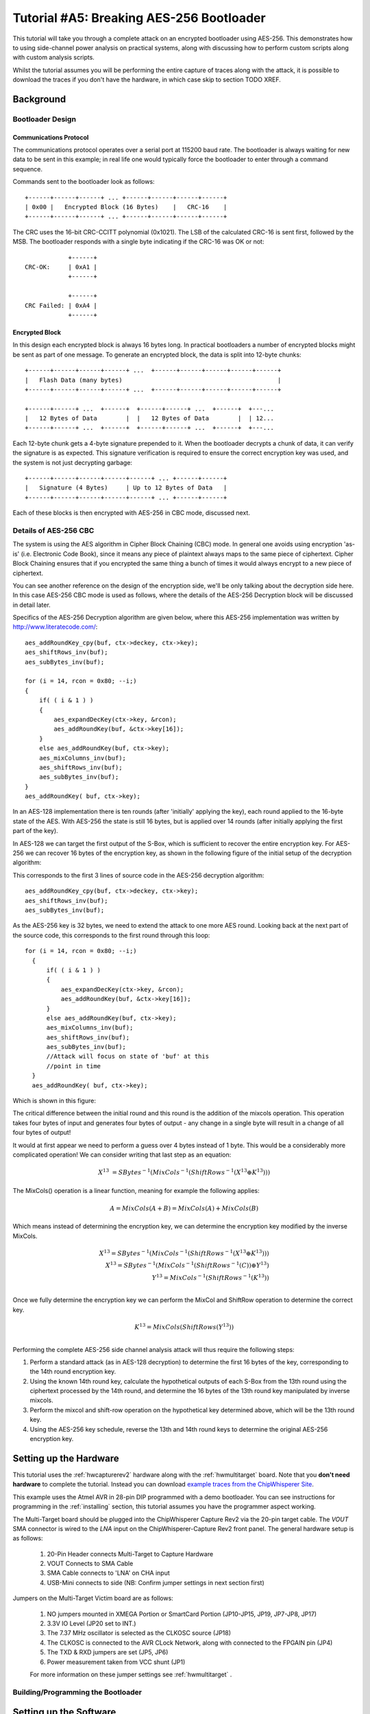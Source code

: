 .. _tutorialaes256boot:

Tutorial #A5: Breaking AES-256 Bootloader
=========================================


This tutorial will take you through a complete attack on an encrypted bootloader using AES-256.
This demonstrates how to using side-channel power analysis on practical systems, along with
discussing how to perform custom scripts along with custom analysis scripts.

Whilst the tutorial assumes you will be performing the entire capture of traces along with the
attack, it is possible to download the traces if you don't have the hardware, in which case skip
to section TODO XREF.

Background
----------


Bootloader Design
^^^^^^^^^^^^^^^^^

Communications Protocol
:::::::::::::::::::::::

The communications protocol operates over a serial port at 115200 baud rate. The bootloader is
always waiting for new data to be sent in this example; in real life one would typically
force the bootloader to enter through a command sequence.

Commands sent to the bootloader look as follows::

 +------+------+------+ ... +------+------+------+------+
 | 0x00 |   Encrypted Block (16 Bytes)    |   CRC-16    |
 +------+------+------+ ... +------+------+------+------+

The CRC uses the 16-bit CRC-CCITT polynomial (0x1021). The LSB of the calculated CRC-16
is sent first, followed by the MSB. The bootloader responds with a single byte indicating
if the CRC-16 was OK or not::

             +------+
 CRC-OK:     | 0xA1 |
             +------+

             +------+
 CRC Failed: | 0xA4 |
             +------+


Encrypted Block
:::::::::::::::

In this design each encrypted block is always 16 bytes long. In practical bootloaders
a number of encrypted blocks might be sent as part of one message. To generate an
encrypted block, the data is split into 12-byte chunks::

  +------+------+------+------+ ...  +------+------+------+------+------+
  |   Flash Data (many bytes)                                           |
  +------+------+------+------+ ...  +------+------+------+------+------+

  +------+------+ ...  +------+  +------+------+ ...  +------+  +---...
  |   12 Bytes of Data        |  |   12 Bytes of Data        |  | 12...
  +------+------+ ...  +------+  +------+------+ ...  +------+  +---...

Each 12-byte chunk gets a 4-byte signature prepended to it. When the bootloader decrypts
a chunk of data, it can verify the signature is as expected. This signature verification
is required to ensure the correct encryption key was used, and the system is not just
decrypting garbage::

  +------+------+------+------+------+ ... +------+------+
  |   Signature (4 Bytes)     | Up to 12 Bytes of Data   |
  +------+------+------+------+------+ ... +------+------+

Each of these blocks is then encrypted with AES-256 in CBC mode, discussed next.

Details of AES-256 CBC
^^^^^^^^^^^^^^^^^^^^^^

The system is using the AES algorithm in Cipher Block Chaining (CBC) mode. In general one avoids using
encryption 'as-is' (i.e. Electronic Code Book), since it means any piece of plaintext always maps to the
same piece of ciphertext. Cipher Block Chaining ensures that if you encrypted the same thing a bunch of
times it would always encrypt to a new piece of ciphertext.

You can see another reference on the design of the encryption side, we'll be only talking about the
decryption side here. In this case AES-256 CBC mode is used as follows, where the details of the AES-256
Decryption block will be discussed in detail later.

.. image:: /images/theory/aes256_cbc.png

Specifics of the AES-256 Decryption algorithm are given below, where this AES-256 implementation was
written by `http://www.literatecode.com/ <Ilya O. Levin>`__::

    aes_addRoundKey_cpy(buf, ctx->deckey, ctx->key);
    aes_shiftRows_inv(buf);
    aes_subBytes_inv(buf);

    for (i = 14, rcon = 0x80; --i;)
    {
        if( ( i & 1 ) )
        {
            aes_expandDecKey(ctx->key, &rcon);
            aes_addRoundKey(buf, &ctx->key[16]);
        }
        else aes_addRoundKey(buf, ctx->key);
        aes_mixColumns_inv(buf);
        aes_shiftRows_inv(buf);
        aes_subBytes_inv(buf);
    }
    aes_addRoundKey( buf, ctx->key);

In an AES-128 implementation there is ten rounds (after 'initially' applying the key), each round applied to the
16-byte state of the AES. With AES-256 the state is still 16 bytes, but is applied over 14 rounds (after
initially applying the first part of the key).

In AES-128 we can target the first output of the S-Box, which is sufficient to recover the entire encryption key. For
AES-256 we can recover 16 bytes of the encryption key, as shown in the following figure of the initial setup of the
decryption algorithm:

.. image:: /images/theory/aes128_decrypted.png

This corresponds to the first 3 lines of source code in the AES-256 decryption algorithm::

    aes_addRoundKey_cpy(buf, ctx->deckey, ctx->key);
    aes_shiftRows_inv(buf);
    aes_subBytes_inv(buf);

As the AES-256 key is 32 bytes, we need to extend the attack to one more AES round. Looking
back at the next part of the source code, this corresponds to the first round through this loop::

  for (i = 14, rcon = 0x80; --i;)
    {
        if( ( i & 1 ) )
        {
            aes_expandDecKey(ctx->key, &rcon);
            aes_addRoundKey(buf, &ctx->key[16]);
        }
        else aes_addRoundKey(buf, ctx->key);
        aes_mixColumns_inv(buf);
        aes_shiftRows_inv(buf);
        aes_subBytes_inv(buf);
        //Attack will focus on state of 'buf' at this
        //point in time
    }
    aes_addRoundKey( buf, ctx->key);

Which is shown in this figure:

.. image:: /images/theory/aes128_round2.png

The critical difference between the initial round and this round is the addition of the mixcols
operation. This operation takes four bytes of input and generates four bytes of output - any change
in a single byte will result in a change of all four bytes of output!

It would at first appear we need to perform a guess over 4 bytes instead of 1 byte. This would be
a considerably more complicated operation! We can consider writing that last step as an equation:

 .. math::

    X^{13} &= SBytes^{-1}\left(MixCols^{-1}\left(ShiftRows^{-1}(X^{13} \oplus K^{13})\right)\right)

The MixCols() operation is a linear function, meaning for example the following applies:

 .. math::

    A = MixCols(A + B) = MixCols(A) + MixCols(B)

Which means instead of determining the encryption key, we can determine the encryption key modified
by the inverse MixCols.

 .. math::

    X^{13} = SBytes^{-1}\left(MixCols^{-1}\left(ShiftRows^{-1}(X^{13} \oplus K^{13})\right)\right) \\
    X^{13} = SBytes^{-1}\left(MixCols^{-1}\left(ShiftRows^{-1}(C)\right) \oplus Y^{13}\right) \\
    Y^{13} = MixCols^{-1}\left(ShiftRows^{-1}(K^{13})\right) \\

Once we fully determine the encryption key we can perform the MixCol and ShiftRow operation to
determine the correct key.

 .. math::

    K^{13} = MixCols\left(ShiftRows(Y^{13})\right) \\

Performing the complete AES-256 side channel analysis attack will thus require the following steps:

1. Perform a standard attack (as in AES-128 decryption) to determine the first 16 bytes of the key,
   corresponding to the 14th round encryption key.

2. Using the known 14th round key, calculate the hypothetical outputs of each S-Box from the 13th round
   using the ciphertext processed by the 14th round, and determine the 16 bytes of the 13th round key
   manipulated by inverse mixcols.

3. Perform the mixcol and shift-row operation on the hypothetical key determined above, which will be
   the 13th round key.

4. Using the AES-256 key schedule, reverse the 13th and 14th round keys to determine the original AES-256
   encryption key.


Setting up the Hardware
-----------------------

This tutorial uses the :ref:`hwcapturerev2` hardware along with the :ref:`hwmultitarget`
board. Note that you **don't need hardware** to complete the tutorial. Instead you can
download `example traces from the ChipWhisperer Site <https://www.assembla.com/spaces/chipwhisperer/wiki/Example_Captures>`__.

This example uses the Atmel AVR in 28-pin DIP programmed with a demo bootloader. You can see instructions for programming in the
:ref:`installing` section, this tutorial assumes you have the programmer aspect working.

The Multi-Target board should be plugged into the ChipWhisperer Capture Rev2 via the 20-pin target cable. The *VOUT* SMA connector is
wired to the *LNA* input on the ChipWhisperer-Capture Rev2 front panel. The general hardware setup is as follows:

   .. image:: /images/tutorials/basic/aes/hw-1.jpg

   1. 20-Pin Header connects Multi-Target to Capture Hardware
   2. VOUT Connects to SMA Cable
   3. SMA Cable connects to 'LNA' on CHA input
   4. USB-Mini connects to side (NB: Confirm jumper settings in next section first)

Jumpers on the Multi-Target Victim board are as follows:

   .. image:: /images/tutorials/basic/aes/hw-2.jpg

   1. NO jumpers mounted in XMEGA Portion or SmartCard Portion (JP10-JP15, JP19, JP7-JP8, JP17)
   2. 3.3V IO Level (JP20 set to INT.)
   3. The 7.37 MHz oscillator is selected as the CLKOSC source (JP18)
   4. The CLKOSC is connected to the AVR CLock Network, along with connected to the FPGAIN pin (JP4)
   5. The TXD & RXD jumpers are set (JP5, JP6)
   6. Power measurement taken from VCC shunt (JP1)

   For more information on these jumper settings see :ref:`hwmultitarget` .


Building/Programming the Bootloader
^^^^^^^^^^^^^^^^^^^^^^^^^^^^^^^^^^^


Setting up the Software
-----------------------

It is assumed that you've already followed the guide in :ref:`installing`. Thus it is assumed you are able to communicate with the ChipWhisperer Capture Rev2 hardware (or
whatever capture hardware you are using). Note in particular you must have configured the FPGA bitstream in the ChipWhisperer-Capture software, all part of the
description in the :ref:`installing` guide.


Capturing the Traces
--------------------


Communication with the Bootloader
^^^^^^^^^^^^^^^^^^^^^^^^^^^^^^^^^

Capturing the Traces
^^^^^^^^^^^^^^^^^^^^

This tutorial uses a simple script that ships with the ChipWhisperer Capture software. The easiest method of accomplishing the trace capture is as follows:

1. Close & reopen the capture software (to clear out any previous connection which may be invalid).
2. From the *Project* menu elect the *Example Scripts* and then *ChipWhisperer-Rev2: SimpleSerial Target*

   .. image:: /images/tutorials/basic/aes/runscript.png

3. The script will automatically connect to the capture hardware and run 2 example traces. You should see something that looks like the following screen:

   .. image:: /images/tutorials/basic/aes/capture.png

   To complete the tutorial, follow these steps:

       1. Switch to the *General Settings* tab
       2. If you wish to change the number of traces, do so here. The default of 50 should be sufficient to break AES though!
       3. Hit the *Capture Many* button (M in a green triangle) to start the capture process.
       4. You will see each new trace plotted in the waveform display.
       5. You'll see the trace count in the status bar. Once it says *Trace 50 done* (assuming you requested 50 traces) the capture process is complete.

4. Finally save this project using the *File --> Save Project* option, give it any name you want.


Analyzing of Power Traces for Key
---------------------------------

14th Round Key
^^^^^^^^^^^^^^

1. Open the Analyzer software
2. From the *File --> Open Project* option, navigate to the `.cwp` file you save previously. Open this file.
3. If you wish to view the trace data, follow these steps:

   1. Switch to the *Waveform Display* tab
   2. Switch to the *General* parameter setting tab
   3. You can choose to plot a specific range of traces
   4. Hit the *Redraw* button when you change the trace plot range
   5. You can right-click on the waveform to change options, or left-click and drag to zoom
   6. (oops there is no 6)
   7. Use the toolbar to quickly reset the zoom back to original

   .. image:: /images/tutorials/basic/aes/traceplotting.png

5. You can view or change the attack options on the *Attack* parameter settings tab:

   1. The *Hardware Model* settings are correct for the software AES by default
   2. The *Point Setup* makes the attack faster by looking over a more narrow range of points. Often you might have to characterize your device to determine
      the location of specific attack points of interest.
   3. *Traces per Attack* allows you to use only a subset of capture traces on each attack. Or if you have for example 1000 traces, you could average the results of attacking
      50 traces over 200 attack runs.
   4. *Reporting Interval* is how often data is generated. A smaller interval generates more useful output data, but greatly increases computational complexity (e.g. slows down attack).
      If you only care about attacking the system, the reporting interval can be set to the number of traces. In which case the attack runs completely, and you get the results. For this
      tutorial you can set to a smaller number (such as 5).

   .. image:: /images/tutorials/basic/aes/attacksettings.png

6. Finally run the attack by switching to the *Results Table* tab and then hitting the *Attack* button:

   .. image:: /images/tutorials/basic/aes/attack.png

7. If you adjusted the *Reporting Interval* to a smaller number such as 5, you'll see the progression of attack results as more traces are used.
   If not you should simply see the final results, which should have the correct key highlighted in red. In the following case the correct key *was* recovered:

   .. image:: /images/tutorials/basic/aes/attack-done.png

8. You can also switch to the *Output vs Point Plot* window to see *where* exactly the data was recovered:

   1. Switch to the *Output vs Point Plot* tab
   2. Turn on one of the bytes to see results.
   3. The *known correct* guess for the key is highlighted in red. The wrong guesses are plotted in green. You can see that the attacked operation appeared
      to occur around sample 40 for key 0. Remember you can click-drag to zoom in, then right-click and select *View All* to zoom back out.
   4. Turn on another byte to see results for it.
   5. This byte occured much later - sample 1240. By exploring where the maximum correlation was found for the correct key-guess of each byte, you
      can determine where exactly the attacked operation occured.

   .. image:: /images/tutorials/basic/aes/attack-done2.png

13th Round Key
^^^^^^^^^^^^^^


The following defines the required functions for our AES-256 attack on the 2nd part of the decryption key
(i.e. the 13th round key)::

   # Imports for AES256 Attack
   from chipwhisperer.analyzer.attacks.models.AES128_8bit import getHW
   from chipwhisperer.analyzer.models.aes.funcs import sbox, inv_sbox, inv_shiftrows, inv_mixcolumns, inv_subbytes


   class AES256_ManualRound(object):
       numSubKeys = 16

   def AES256_13th_Round_HW(pt, ct, key, bnum):
       """Given either plaintext or ciphertext (not both) + a key guess, return hypothetical hamming weight of result"""
       if pt != None:
           raise ValueError("Only setup for decryption attacks")
       elif ct != None:
           knownkey = [0xea, 0x79, 0x79, 0x20, 0xc8, 0x71, 0x44, 0x7d, 0x46, 0x62, 0x5f, 0x51, 0x85, 0xc1, 0x3b, 0xcb]
           xored = [knownkey[i] ^ ct[i] for i in range(0, 16)]
           block = xored
           block = inv_shiftrows(block)
           block = inv_subbytes(block)
           block = inv_mixcolumns(block)
           block = inv_shiftrows(block)
           result = block
           return getHW(inv_sbox((result[bnum] ^ key)))
       else:
           raise ValueError("Must specify PT or CT")

You can look back at the C code of the AES-256 decryption to see how this is implementing the decryption code.
Note that because of the Inverse MixCols operation, we need the entire input ciphertext, and cannot use just
a single byte of the input ciphertext.

Remember the key we determined was actually the key passed through inverse mixcols and
inverse shiftrows. This means we need to pass the key through shiftrows and mixcols to
remove the effect of those two functions, and determine the normal 13th round key. This
can be done via the interactive Python console::

   >>> from chipwhisperer.analyzer.models.aes.funcs import shiftrows,mixcolumns
   >>> knownkey = [0xC6, 0xBD, 0x4E, 0x50, 0xAB, 0xCA, 0x75, 0x77, 0x79, 0x87, 0x96, 0xCA, 0x1C, 0x7F, 0xC5, 0x82]
   >>> key = shiftrows(knownkey)
   >>> key = mixcolumns(key)
   >>> print " ".join(["%02x" % i for i in key])
   c6 6a a6 12 4a ba 4d 04 4a 22 03 54 5b 28 0e 63

At this point we have the 13th round key: ``c6 6a a6 12 4a ba 4d 04 4a 22 03 54 5b 28 0e 63``

13th and 14th Round Keys to Initial Key
^^^^^^^^^^^^^^^^^^^^^^^^^^^^^^^^^^^^^^^

If you remember that AES decryption is just AES encryption performed in reverse, this means
the two keys we recovered are the 13th and 14th round encryption keys. AES keys are given as
an 'initial' key which is expanded to all round keys. In the case of AES-256 this initial key
is directly used by the initial setup and 1st round of the algorithm.

For this reason the initial key is referred to as the *0/1 Round Key* in this tutorial, and
the key we've found is the *13/14 Round Key*. Writing out the key we do know gives us this::

   c6 6a a6 12 4a ba 4d 04 4a 22 03 54 5b 28 0e 63 ea 79 79 20 c8 71 44 7d 46 62 5f 51 85 c1 3b cb

You can use the the AES key scheduling tool built into ChipWhisperer to reverse this key:

.. image:: /images/tutorials/advanced/aes256/keyschedule_tool.png

The tool is accessible from the *Tools* menu. Copy and paste the 32-byte known key into the
input text line. Tell the tool this is the 13/14 round key, and it will automatically display
the complete key schedule along with the initial encryption key.

You should find the initial encryption key is::

   94 28 5d 4d 6d cf ec 08 d8 ac dd f6 be 25 a4 99 c4 d9 d0 1e c3 40 7e d7 d5 28 d4 09 e9 f0 88 a1

Analysis of Encrypted Files
---------------------------

Analysis of Power Traces for IV
-------------------------------

Example::

   #Imports for IV Attack
   from Crypto.Cipher import AES

    def initPreprocessing(self):
        self.preProcessingResyncSAD0 = preprocessing.ResyncSAD.ResyncSAD(self.parent)
        self.preProcessingResyncSAD0.setEnabled(True)
        self.preProcessingResyncSAD0.setReference(rtraceno=0, refpoints=(6300,6800), inputwindow=(6000,7200))
        self.preProcessingResyncSAD1 = preprocessing.ResyncSAD.ResyncSAD(self.parent)
        self.preProcessingResyncSAD1.setEnabled(True)
        self.preProcessingResyncSAD1.setReference(rtraceno=0, refpoints=(4800,5100), inputwindow=(4700,5200))
        self.preProcessingList = [self.preProcessingResyncSAD0,self.preProcessingResyncSAD1,]
        return self.preProcessingList

   def AES256_IV_HW(pt, ct, key, bnum):
       """Given either plaintext or ciphertext (not both) + a key guess, return hypothetical hamming weight of result"""
       if pt != None:
           raise ValueError("Only setup for decryption attacks")
       elif ct != None:
           knownkey = [0x94, 0x28, 0x5D, 0x4D, 0x6D, 0xCF, 0xEC, 0x08, 0xD8, 0xAC, 0xDD, 0xF6, 0xBE, 0x25, 0xA4, 0x99,
                       0xC4, 0xD9, 0xD0, 0x1E, 0xC3, 0x40, 0x7E, 0xD7, 0xD5, 0x28, 0xD4, 0x09, 0xE9, 0xF0, 0x88, 0xA1]
           knownkey = str(bytearray(knownkey))
           ct = str(bytearray(ct))

           aes = AES.new(knownkey, AES.MODE_ECB)
           pt = aes.decrypt(ct)
           return getHW(bytearray(pt)[bnum] ^ key)
       else:
           raise ValueError("Must specify PT or CT")



Timing Attacks for Signature
----------------------------
